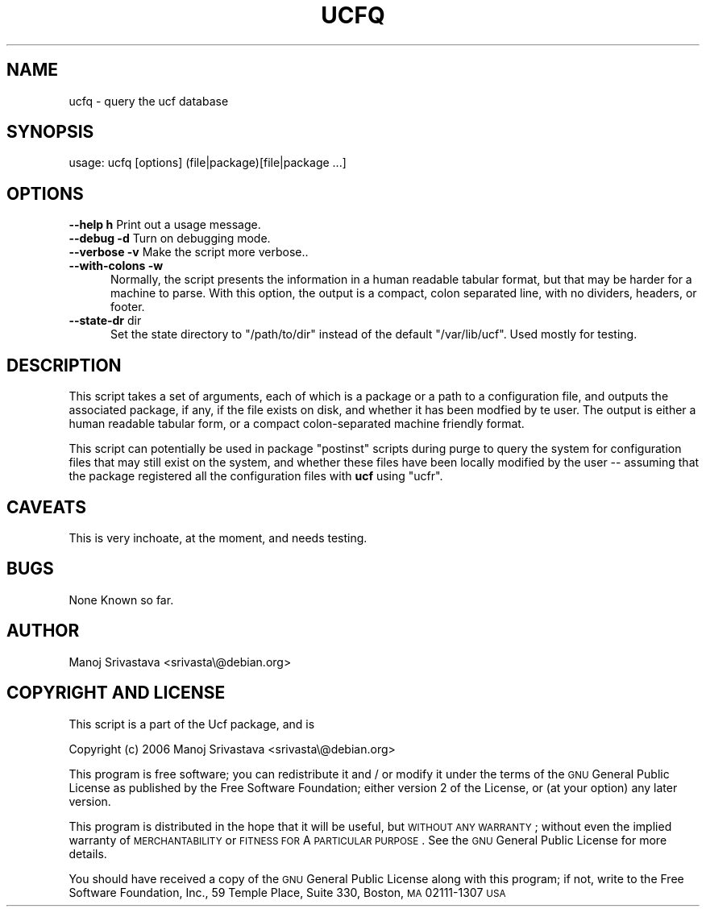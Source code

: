 .\"                             -*- Mode: Nroff -*- 
.\" ucfq.1 --- 
.\" Author           : Manoj Srivastava ( srivasta@glaurung.internal.golden-gryphon.com ) 
.\" Created On       : Sun Apr 16 16:29:21 2006
.\" Created On Node  : glaurung.internal.golden-gryphon.com
.\" Last Modified By : Manoj Srivastava
.\" Last Modified On : Sun Apr 16 16:31:08 2006
.\" Last Machine Used: glaurung.internal.golden-gryphon.com
.\" Update Count     : 2
.\" Status           : Unknown, Use with caution!
.\" HISTORY          : 
.\" Description      : 
.\" 
.\" arch-tag: daf13e00-a69c-45f0-80a1-b6f3b8bdb14b
.\" 
.\" Copyright (c) 2006 Manoj Srivastava <srivasta@debian.org>
.\"
.\" This is free documentation; you can redistribute it and/or
.\" modify it under the terms of the GNU General Public License as
.\" published by the Free Software Foundation; either version 2 of
.\" the License, or (at your option) any later version.
.\"
.\" The GNU General Public License's references to "object code"
.\" and "executables" are to be interpreted as the output of any
.\" document formatting or typesetting system, including
.\" intermediate and printed output.
.\"
.\" This manual is distributed in the hope that it will be useful,
.\" but WITHOUT ANY WARRANTY; without even the implied warranty of
.\" MERCHANTABILITY or FITNESS FOR A PARTICULAR PURPOSE.  See the
.\" GNU General Public License for more details.
.\"
.\" You should have received a copy of the GNU General Public
.\" License along with this manual; if not, write to the Free
.\" Software Foundation, Inc., 59 Temple Place - Suite 330, Boston, MA
.\" 02111-1307, USA.
.\"

.\" ========================================================================
.de Sh \" Subsection heading
.br
.if t .Sp
.ne 5
.PP
\fB\\$1\fR
.PP
..
.de Sp \" Vertical space (when we can't use .PP)
.if t .sp .5v
.if n .sp
..
.de Vb \" Begin verbatim text
.ft CW
.nf
.ne \\$1
..
.de Ve \" End verbatim text
.ft R
.fi
..
.\" Set up some character translations and predefined strings.  \*(-- will
.\" give an unbreakable dash, \*(PI will give pi, \*(L" will give a left
.\" double quote, and \*(R" will give a right double quote.  \*(C+ will
.\" give a nicer C++.  Capital omega is used to do unbreakable dashes and
.\" therefore won't be available.  \*(C` and \*(C' expand to `' in nroff,
.\" nothing in troff, for use with C<>.
.tr \(*W-
.ds C+ C\v'-.1v'\h'-1p'\s-2+\h'-1p'+\s0\v'.1v'\h'-1p'
.ie n \{\
.    ds -- \(*W-
.    ds PI pi
.    if (\n(.H=4u)&(1m=24u) .ds -- \(*W\h'-12u'\(*W\h'-12u'-\" diablo 10 pitch
.    if (\n(.H=4u)&(1m=20u) .ds -- \(*W\h'-12u'\(*W\h'-8u'-\"  diablo 12 pitch
.    ds L" ""
.    ds R" ""
.    ds C` ""
.    ds C' ""
'br\}
.el\{\
.    ds -- \|\(em\|
.    ds PI \(*p
.    ds L" ``
.    ds R" ''
'br\}
.\"
.\" If the F register is turned on, we'll generate index entries on stderr for
.\" titles (.TH), headers (.SH), subsections (.Sh), items (.Ip), and index
.\" entries marked with X<> in POD.  Of course, you'll have to process the
.\" output yourself in some meaningful fashion.
.if \nF \{\
.    de IX
.    tm Index:\\$1\t\\n%\t"\\$2"
..
.    nr % 0
.    rr F
.\}
.\"
.\" For nroff, turn off justification.  Always turn off hyphenation; it makes
.\" way too many mistakes in technical documents.
.hy 0
.if n .na
.\"
.\" Accent mark definitions (@(#)ms.acc 1.5 88/02/08 SMI; from UCB 4.2).
.\" Fear.  Run.  Save yourself.  No user-serviceable parts.
.    \" fudge factors for nroff and troff
.if n \{\
.    ds #H 0
.    ds #V .8m
.    ds #F .3m
.    ds #[ \f1
.    ds #] \fP
.\}
.if t \{\
.    ds #H ((1u-(\\\\n(.fu%2u))*.13m)
.    ds #V .6m
.    ds #F 0
.    ds #[ \&
.    ds #] \&
.\}
.    \" simple accents for nroff and troff
.if n \{\
.    ds ' \&
.    ds ` \&
.    ds ^ \&
.    ds , \&
.    ds ~ ~
.    ds /
.\}
.if t \{\
.    ds ' \\k:\h'-(\\n(.wu*8/10-\*(#H)'\'\h"|\\n:u"
.    ds ` \\k:\h'-(\\n(.wu*8/10-\*(#H)'\`\h'|\\n:u'
.    ds ^ \\k:\h'-(\\n(.wu*10/11-\*(#H)'^\h'|\\n:u'
.    ds , \\k:\h'-(\\n(.wu*8/10)',\h'|\\n:u'
.    ds ~ \\k:\h'-(\\n(.wu-\*(#H-.1m)'~\h'|\\n:u'
.    ds / \\k:\h'-(\\n(.wu*8/10-\*(#H)'\z\(sl\h'|\\n:u'
.\}
.    \" troff and (daisy-wheel) nroff accents
.ds : \\k:\h'-(\\n(.wu*8/10-\*(#H+.1m+\*(#F)'\v'-\*(#V'\z.\h'.2m+\*(#F'.\h'|\\n:u'\v'\*(#V'
.ds 8 \h'\*(#H'\(*b\h'-\*(#H'
.ds o \\k:\h'-(\\n(.wu+\w'\(de'u-\*(#H)/2u'\v'-.3n'\*(#[\z\(de\v'.3n'\h'|\\n:u'\*(#]
.ds d- \h'\*(#H'\(pd\h'-\w'~'u'\v'-.25m'\f2\(hy\fP\v'.25m'\h'-\*(#H'
.ds D- D\\k:\h'-\w'D'u'\v'-.11m'\z\(hy\v'.11m'\h'|\\n:u'
.ds th \*(#[\v'.3m'\s+1I\s-1\v'-.3m'\h'-(\w'I'u*2/3)'\s-1o\s+1\*(#]
.ds Th \*(#[\s+2I\s-2\h'-\w'I'u*3/5'\v'-.3m'o\v'.3m'\*(#]
.ds ae a\h'-(\w'a'u*4/10)'e
.ds Ae A\h'-(\w'A'u*4/10)'E
.    \" corrections for vroff
.if v .ds ~ \\k:\h'-(\\n(.wu*9/10-\*(#H)'\s-2\u~\d\s+2\h'|\\n:u'
.if v .ds ^ \\k:\h'-(\\n(.wu*10/11-\*(#H)'\v'-.4m'^\v'.4m'\h'|\\n:u'
.    \" for low resolution devices (crt and lpr)
.if \n(.H>23 .if \n(.V>19 \
\{\
.    ds : e
.    ds 8 ss
.    ds o a
.    ds d- d\h'-1'\(ga
.    ds D- D\h'-1'\(hy
.    ds th \o'bp'
.    ds Th \o'LP'
.    ds ae ae
.    ds Ae AE
.\}
.rm #[ #] #H #V #F C
.\" ========================================================================
.\"
.IX Title "UCFQ 1"
.TH UCFQ 1 "2006-04-16" "perl v5.8.8" "User Contributed Perl Documentation"
.SH NAME
ucfq \- query the ucf database
.SH "SYNOPSIS"
.IX Header "SYNOPSIS"
.Vb 1
\& usage: ucfq [options] (file|package)[file|package  ...]
.Ve
.SH "OPTIONS"
.IX Header "OPTIONS"
.IP "\fB\-\-help\fR \fBh\fR Print out a usage message." 3
.IX Item "--help h Print out a usage message."
.PD 0
.IP "\fB\-\-debug\fR \fB\-d\fR Turn on debugging mode." 3
.IX Item "--debug -d Turn on debugging mode."
.IP "\fB\-\-verbose\fR \fB\-v\fR Make the script more verbose.." 3
.IX Item "--verbose -v Make the script more verbose.."
.IP "\fB\-\-with\-colons\fR \fB\-w\fR" 3
.IX Item "--with-colons -w"
.RS 3
.PD
.RS 2
Normally, the script presents the information in a human readable
tabular format, but that may be harder for a machine to parse. With
this option, the output is a compact, colon separated line, with no
dividers, headers, or footer.
.RE
.RE
.RS 3
.RE
.IP "\fB\-\-state\-dr\fR dir" 3
.IX Item "--state-dr dir"
.RS 3
.RS 2
Set the state directory to \f(CW\*(C`/path/to/dir\*(C'\fR instead of the default
\&\f(CW\*(C`/var/lib/ucf\*(C'\fR.  Used mostly for testing.
.RE
.RE
.RS 3
.RE
.SH "DESCRIPTION"
.IX Header "DESCRIPTION"
This script takes a set of arguments, each of which is a package or a
path to a configuration file, and outputs the associated package, if
any, if the file exists on disk, and whether it has been modfied by te
user.  The output is either a human readable tabular form, or a
compact colon-separated machine friendly format.
.PP
This script can potentially be used in package \f(CW\*(C`postinst\*(C'\fR scripts
during purge to query the system for configuration files that may
still exist on the system, and whether these files have been locally
modified by the user \*(-- assuming that the package registered all the
configuration files with \fBucf\fR using \f(CW\*(C`ucfr\*(C'\fR.
.SH "CAVEATS"
.IX Header "CAVEATS"
This is very inchoate, at the moment, and needs testing.
.SH "BUGS"
.IX Header "BUGS"
None Known so far.
.SH "AUTHOR"
.IX Header "AUTHOR"
Manoj Srivastava <srivasta\e@debian.org>
.SH "COPYRIGHT AND LICENSE"
.IX Header "COPYRIGHT AND LICENSE"
This script is a part of the Ucf package, and is 
.PP
Copyright (c) 2006 Manoj Srivastava <srivasta\e@debian.org>
.PP
This program is free software; you can redistribute it and / or modify
it under the terms of the \s-1GNU\s0 General Public License as published by
the Free Software Foundation; either version 2 of the License, or
(at your option) any later version.
.PP
This program is distributed in the hope that it will be useful,
but \s-1WITHOUT\s0 \s-1ANY\s0 \s-1WARRANTY\s0; without even the implied warranty of
\&\s-1MERCHANTABILITY\s0 or \s-1FITNESS\s0 \s-1FOR\s0 A \s-1PARTICULAR\s0 \s-1PURPOSE\s0.  See the
\&\s-1GNU\s0 General Public License for more details.
.PP
You should have received a copy of the \s-1GNU\s0 General Public License
along with this program; if not, write to the Free Software
Foundation, Inc., 59 Temple Place, Suite 330, Boston, \s-1MA\s0  02111\-1307  \s-1USA\s0
